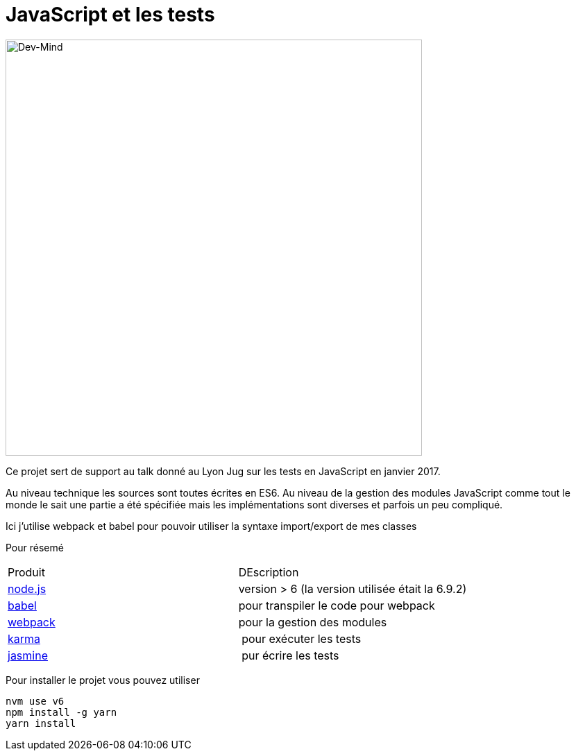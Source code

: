 = JavaScript et les tests

[.text-center]
image:src/img/logo_1500.png[Dev-Mind, align="center", width=600]

Ce projet sert de support au talk donné au Lyon Jug sur les tests en JavaScript en janvier 2017. 

Au niveau technique les sources sont toutes écrites en ES6. Au niveau de la gestion des modules JavaScript comme tout le monde le sait une partie a été spécifiée mais les implémentations sont diverses et parfois un peu compliqué. 

Ici j'utilise webpack et babel pour pouvoir utiliser la syntaxe import/export de mes classes

Pour résemé

[cols="v,v"]
|=======
|Produit | DEscription
| https://nodejs.org[node.js] | version > 6 (la version utilisée était la 6.9.2)
| https://babeljs.io/[babel] | pour transpiler le code pour webpack
| https://webpack.github.io/docs/[webpack] | pour la gestion des modules
| https://karma-runner.github.io[karma] | pour exécuter les tests
| https://jasmine.github.io/[jasmine] | pur écrire les tests
|=======


Pour installer le projet vous pouvez utiliser

```html
nvm use v6
npm install -g yarn
yarn install
``` 

